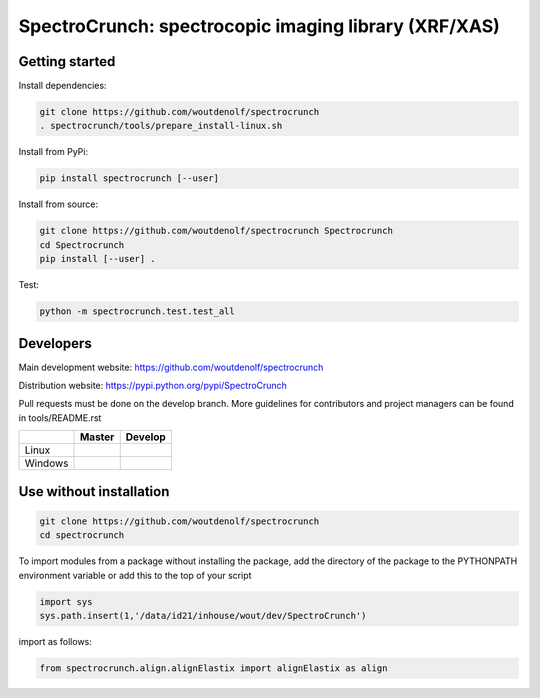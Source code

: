 SpectroCrunch: spectrocopic imaging library (XRF/XAS)
=====================================================

Getting started
---------------

Install dependencies:

.. code-block:: bash

    git clone https://github.com/woutdenolf/spectrocrunch
    . spectrocrunch/tools/prepare_install-linux.sh

Install from PyPi:

.. code-block:: bash

    pip install spectrocrunch [--user]

Install from source:

.. code-block:: bash

    git clone https://github.com/woutdenolf/spectrocrunch Spectrocrunch
    cd Spectrocrunch
    pip install [--user] .

Test:

.. code-block:: bash

    python -m spectrocrunch.test.test_all

Developers
----------
Main development website: https://github.com/woutdenolf/spectrocrunch

Distribution website: https://pypi.python.org/pypi/SpectroCrunch

Pull requests must be done on the develop branch. More guidelines for contributors and project managers can be found in tools/README.rst

+------------+--------------------------+---------------------------+
|            | Master                   | Develop                   |
+============+==========================+===========================+
| Linux      | |Travis Status Master|   | |Travis Status Develop|   |
+------------+--------------------------+---------------------------+
| Windows    | |Appveyor Status Master| | |Appveyor Status Develop| |
+------------+--------------------------+---------------------------+


Use without installation
------------------------

.. code-block:: bash

    git clone https://github.com/woutdenolf/spectrocrunch
    cd spectrocrunch

To import modules from a package without installing the package, add the 
directory of the package to the PYTHONPATH environment variable or add this
to the top of your script

.. code-block::

    import sys
    sys.path.insert(1,'/data/id21/inhouse/wout/dev/SpectroCrunch')


import as follows:

.. code-block:: 

    from spectrocrunch.align.alignElastix import alignElastix as align


.. |Travis Status Master| image:: https://travis-ci.org/woutdenolf/spectrocrunch.svg?branch=master
   :target: https://travis-ci.org/woutdenolf/spectrocrunch
.. |Travis Status Develop| image:: https://travis-ci.org/woutdenolf/spectrocrunch.svg?branch=develop
   :target: https://travis-ci.org/woutdenolf/spectrocrunch
.. |Appveyor Status Master| image:: https://ci.appveyor.com/api/projects/status/github/woutdenolf/spectrocrunch?svg=true&branch=master
   :target: https://ci.appveyor.com/project/woutdenolf/spectrocrunch/branch/master
.. |Appveyor Status Develop| image:: https://ci.appveyor.com/api/projects/status/github/woutdenolf/spectrocrunch?svg=true&branch=develop
   :target: https://ci.appveyor.com/project/woutdenolf/spectrocrunch/branch/develop
